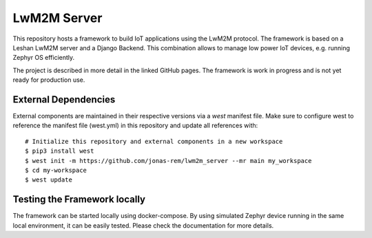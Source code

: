 LwM2M Server
============

This repository hosts a framework to build IoT applications using the LwM2M
protocol. The framework is based on a Leshan LwM2M server and a Django Backend.
This combination allows to manage low power IoT devices, e.g. running Zephyr OS
efficiently.

The project is described in more detail in the linked GitHub pages. The
framework is work in progress and is not yet ready for production use.

External Dependencies
#####################

External components are maintained in their respective versions via a `west`
manifest file. Make sure to configure west to reference the manifest file
(west.yml) in this repository and update all references with::

  # Initialize this repository and external components in a new workspace
  $ pip3 install west
  $ west init -m https://github.com/jonas-rem/lwm2m_server --mr main my_workspace
  $ cd my-workspace
  $ west update

Testing the Framework locally
#############################

The framework can be started locally using docker-compose. By using simulated
Zephyr device running in the same local environment, it can be easily tested.
Please check the documentation for more details.
